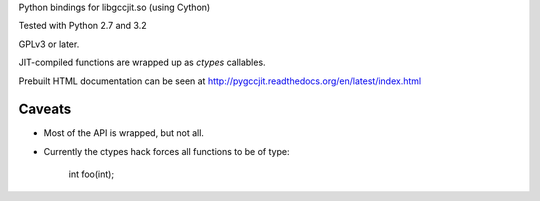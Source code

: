 Python bindings for libgccjit.so (using Cython)

Tested with Python 2.7 and 3.2

GPLv3 or later.

JIT-compiled functions are wrapped up as `ctypes` callables.

Prebuilt HTML documentation can be seen at
http://pygccjit.readthedocs.org/en/latest/index.html

Caveats
^^^^^^^
* Most of the API is wrapped, but not all.

* Currently the ctypes hack forces all functions to be of type:

     int foo(int);
